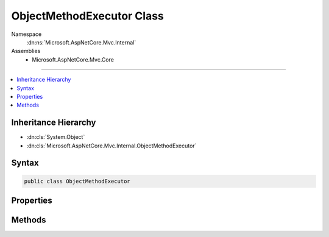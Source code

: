 

ObjectMethodExecutor Class
==========================





Namespace
    :dn:ns:`Microsoft.AspNetCore.Mvc.Internal`
Assemblies
    * Microsoft.AspNetCore.Mvc.Core

----

.. contents::
   :local:



Inheritance Hierarchy
---------------------


* :dn:cls:`System.Object`
* :dn:cls:`Microsoft.AspNetCore.Mvc.Internal.ObjectMethodExecutor`








Syntax
------

.. code-block:: csharp

    public class ObjectMethodExecutor








.. dn:class:: Microsoft.AspNetCore.Mvc.Internal.ObjectMethodExecutor
    :hidden:

.. dn:class:: Microsoft.AspNetCore.Mvc.Internal.ObjectMethodExecutor

Properties
----------

.. dn:class:: Microsoft.AspNetCore.Mvc.Internal.ObjectMethodExecutor
    :noindex:
    :hidden:

    
    .. dn:property:: Microsoft.AspNetCore.Mvc.Internal.ObjectMethodExecutor.ActionParameters
    
        
        :rtype: System.Reflection.ParameterInfo<System.Reflection.ParameterInfo>[]
    
        
        .. code-block:: csharp
    
            public ParameterInfo[] ActionParameters { get; }
    
    .. dn:property:: Microsoft.AspNetCore.Mvc.Internal.ObjectMethodExecutor.IsMethodAsync
    
        
        :rtype: System.Boolean
    
        
        .. code-block:: csharp
    
            public bool IsMethodAsync { get; }
    
    .. dn:property:: Microsoft.AspNetCore.Mvc.Internal.ObjectMethodExecutor.IsTypeAssignableFromIActionResult
    
        
        :rtype: System.Boolean
    
        
        .. code-block:: csharp
    
            public bool IsTypeAssignableFromIActionResult { get; }
    
    .. dn:property:: Microsoft.AspNetCore.Mvc.Internal.ObjectMethodExecutor.MethodInfo
    
        
        :rtype: System.Reflection.MethodInfo
    
        
        .. code-block:: csharp
    
            public MethodInfo MethodInfo { get; }
    
    .. dn:property:: Microsoft.AspNetCore.Mvc.Internal.ObjectMethodExecutor.MethodReturnType
    
        
        :rtype: System.Type
    
        
        .. code-block:: csharp
    
            public Type MethodReturnType { get; }
    
    .. dn:property:: Microsoft.AspNetCore.Mvc.Internal.ObjectMethodExecutor.TargetTypeInfo
    
        
        :rtype: System.Reflection.TypeInfo
    
        
        .. code-block:: csharp
    
            public TypeInfo TargetTypeInfo { get; }
    
    .. dn:property:: Microsoft.AspNetCore.Mvc.Internal.ObjectMethodExecutor.TaskGenericType
    
        
        :rtype: System.Type
    
        
        .. code-block:: csharp
    
            public Type TaskGenericType { get; }
    

Methods
-------

.. dn:class:: Microsoft.AspNetCore.Mvc.Internal.ObjectMethodExecutor
    :noindex:
    :hidden:

    
    .. dn:method:: Microsoft.AspNetCore.Mvc.Internal.ObjectMethodExecutor.Create(System.Reflection.MethodInfo, System.Reflection.TypeInfo)
    
        
    
        
        :type methodInfo: System.Reflection.MethodInfo
    
        
        :type targetTypeInfo: System.Reflection.TypeInfo
        :rtype: Microsoft.AspNetCore.Mvc.Internal.ObjectMethodExecutor
    
        
        .. code-block:: csharp
    
            public static ObjectMethodExecutor Create(MethodInfo methodInfo, TypeInfo targetTypeInfo)
    
    .. dn:method:: Microsoft.AspNetCore.Mvc.Internal.ObjectMethodExecutor.Execute(System.Object, System.Object[])
    
        
    
        
        :type target: System.Object
    
        
        :type parameters: System.Object<System.Object>[]
        :rtype: System.Object
    
        
        .. code-block:: csharp
    
            public object Execute(object target, object[] parameters)
    
    .. dn:method:: Microsoft.AspNetCore.Mvc.Internal.ObjectMethodExecutor.ExecuteAsync(System.Object, System.Object[])
    
        
    
        
        :type target: System.Object
    
        
        :type parameters: System.Object<System.Object>[]
        :rtype: System.Threading.Tasks.Task<System.Threading.Tasks.Task`1>{System.Object<System.Object>}
    
        
        .. code-block:: csharp
    
            public Task<object> ExecuteAsync(object target, object[] parameters)
    
    .. dn:method:: Microsoft.AspNetCore.Mvc.Internal.ObjectMethodExecutor.GetDefaultValueForParameter(System.Int32)
    
        
    
        
        :type index: System.Int32
        :rtype: System.Object
    
        
        .. code-block:: csharp
    
            public object GetDefaultValueForParameter(int index)
    


